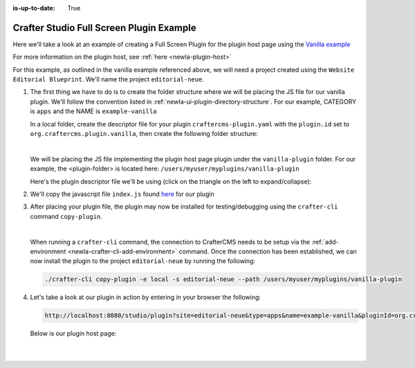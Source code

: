 :is-up-to-date: True

.. index:: Crafter Studio Full Screen Plugin Example, Studio Plugins, Plugins

.. _newIa-full-screen-plugin-example:

=========================================
Crafter Studio Full Screen Plugin Example
=========================================
Here we'll take a look at an example of creating a Full Screen Plugin for the plugin host page using the
`Vanilla example <https://github.com/craftercms/authoring-ui-plugin-examples/tree/master/packages/example-vanilla>`__

For more information on the plugin host, see :ref:`here <newIa-plugin-host>`

For this example, as outlined in the vanilla example referenced above, we will need a project created using the
``Website  Editorial Blueprint``.  We'll name the project ``editorial-neue``.

#. The first thing we have to do is to create the folder structure where we will be placing the JS file for our vanilla  plugin.  We'll follow the convention listed in :ref:`newIa-ui-plugin-directory-structure`.  For our example, CATEGORY is ``apps`` and the NAME is ``example-vanilla``

   In a local folder, create the descriptor file for your plugin ``craftercms-plugin.yaml`` with the ``plugin.id`` set to ``org.craftercms.plugin.vanilla``, then create the following folder structure:

   .. code-block:: text
         :caption: *Dashboard Plugin Directory Structure*

         <plugin-folder>/
           craftercms-plugin.yaml
           authoring/
             static-assets/
               plugins/
                 org/
                   craftercms/
                     plugin/
                       vanilla/
                         apps/
                           example-vanilla/

   |

   We will be placing the JS file implementing the plugin host page plugin under the ``vanilla-plugin`` folder.
   For our example, the <plugin-folder> is located here: ``/users/myuser/myplugins/vanilla-plugin``

   Here's the plugin descriptor file we'll be using (click on the triangle on the left to expand/collapse):

   .. raw:: html

      <details>
      <summary><a>Plugin descriptor file for vanilla example.</a></summary>

   .. literalinclude:: /_static/code/plugins/vanilla/craftercms-plugin.yaml
        :language: yaml
        :linenos:

   .. raw:: html

      </details>


#. We'll copy the javascript file ``index.js`` found `here <https://github.com/craftercms/authoring-ui-plugin-examples/tree/master/packages/example-vanilla>`__
   for our plugin

#. After placing your plugin file, the plugin may now be installed for testing/debugging using the ``crafter-cli`` command ``copy-plugin``.

   .. image:: /_static/images/developer/plugins/project-plugins/vanilla-plugin-files.webp
      :align: center
      :alt: Vanilla plugin host page plugin directory/files
      :width: 60%

   |

   When running a ``crafter-cli`` command, the connection to CrafterCMS needs to be setup via the :ref:`add-environment <newIa-crafter-cli-add-environment>` command. Once the connection has been established, we can now install the plugin to the project ``editorial-neue`` by running the following:

   ..  code-block:: console

       ./crafter-cli copy-plugin -e local -s editorial-neue --path /users/myuser/myplugins/vanilla-plugin



#. Let's take a look at our plugin in action by entering in your browser the following:

   .. code-block:: text

      http://localhost:8080/studio/plugin?site=editorial-neue&type=apps&name=example-vanilla&pluginId=org.craftercms.plugin.vanilla

  Below is our plugin host page:

   .. image:: /_static/images/developer/plugins/project-plugins/vanilla-plugin-in-action.webp
      :align: center
      :alt: Vanilla plugin host page in action
      :width: 100%

   |
